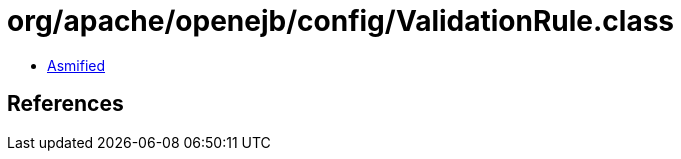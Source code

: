 = org/apache/openejb/config/ValidationRule.class

 - link:ValidationRule-asmified.java[Asmified]

== References

